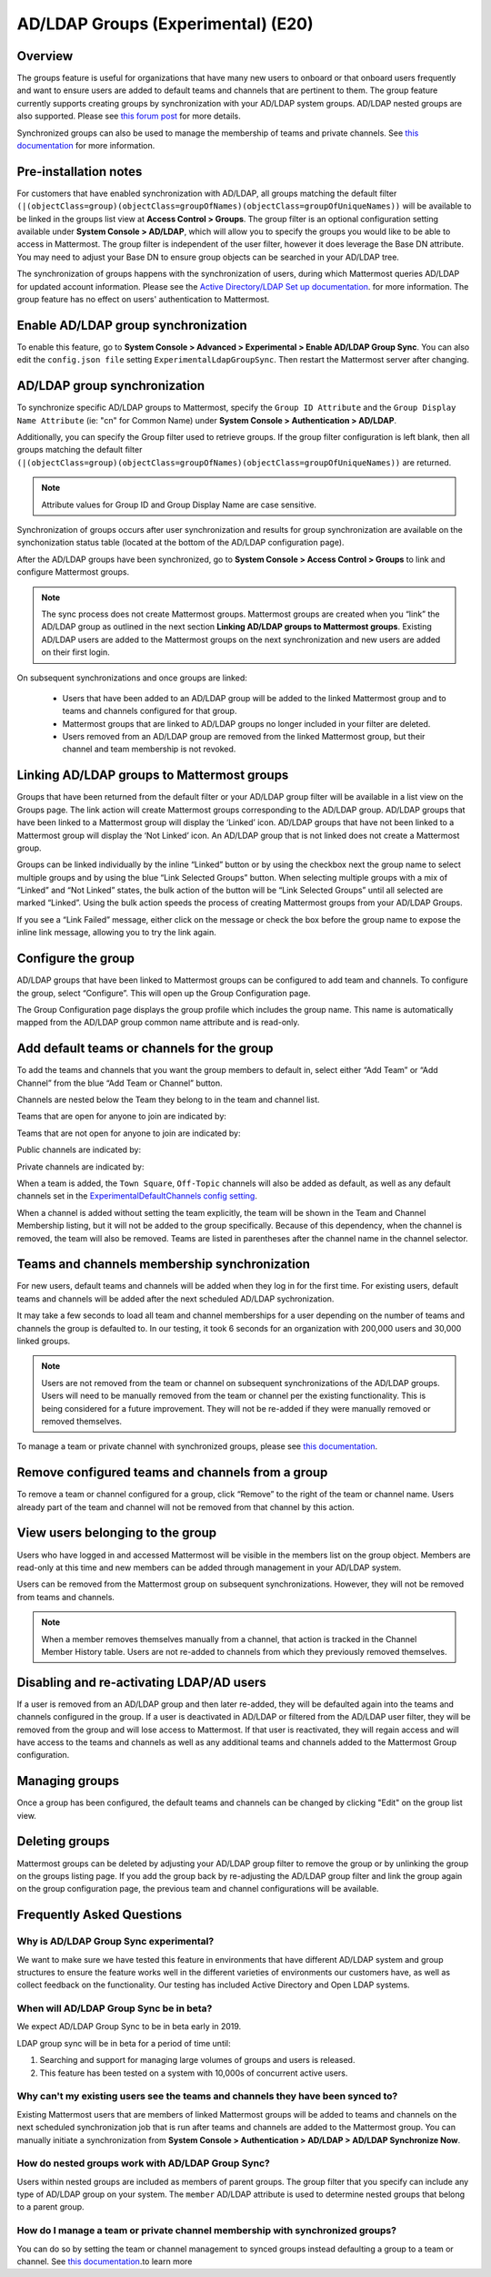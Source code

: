 .. _ldap-group-sync:

AD/LDAP Groups (Experimental) (E20)
===================================

Overview
--------------------

The groups feature is useful for organizations that have many new users to onboard or that onboard users frequently and want to ensure users are added to default teams and channels that are pertinent to them. The group feature currently supports creating groups by synchronization with your AD/LDAP system groups. AD/LDAP nested groups are also supported.  Please see `this forum post <https://forum.mattermost.org/t/ldap-group-sync-alpha-release/6351>`__ for more details.  

Synchronized groups can also be used to manage the membership of teams and private channels. See `this documentation <https://docs.mattermost.com/deployment/ldap-group-constrained-team-channel.html>`_ for more information. 

Pre-installation notes
----------------------

For customers that have enabled synchronization with AD/LDAP, all groups matching the default filter ``(|(objectClass=group)(objectClass=groupOfNames)(objectClass=groupOfUniqueNames))`` will be available to be linked in the groups list view at **Access Control > Groups**. The group filter is an optional configuration setting available under **System Console > AD/LDAP**, which will allow you to specify the groups you would like to be able to access in Mattermost.  The group filter is independent of the user filter, however it does leverage the Base DN attribute.  You may need to adjust your Base DN to ensure group objects can be searched in your AD/LDAP tree.  

The synchronization of groups happens with the synchronization of users, during which Mattermost queries AD/LDAP for updated account information. Please see the `Active Directory/LDAP Set up documentation <https://docs.mattermost.com/deployment/sso-ldap.html?highlight=ldap#configure-ad-ldap-synchronization>`__. for more information. The group feature has no effect on users' authentication to Mattermost.

Enable AD/LDAP group synchronization
------------------------------------

To enable this feature, go to **System Console > Advanced > Experimental > Enable AD/LDAP Group Sync**. You can also edit the ``config.json file`` setting ``ExperimentalLdapGroupSync``. Then restart the Mattermost server after changing.  

AD/LDAP group synchronization
-----------------------------

To synchronize specific AD/LDAP groups to Mattermost, specify the ``Group ID Attribute`` and the ``Group Display Name Attribute`` (ie: "cn" for Common Name) under **System Console > Authentication > AD/LDAP**.  

Additionally, you can specify the Group filter used to retrieve groups.  If the group filter configuration is left blank, then all groups matching the default filter ``(|(objectClass=group)(objectClass=groupOfNames)(objectClass=groupOfUniqueNames))`` are returned. 

.. note:: 
   Attribute values for Group ID and Group Display Name are case sensitive. 

Synchronization of groups occurs after user synchronization and results for group synchronization are available on the synchonization status table (located at the bottom of the AD/LDAP configuration page). 

After the AD/LDAP groups have been synchronized, go to **System Console > Access Control > Groups** to link and configure Mattermost groups. 
 
.. image:: ../images/Group_filter.png

.. note::
   The sync process does not create Mattermost groups.  Mattermost groups are created when you “link” the AD/LDAP group as outlined in the next section **Linking AD/LDAP groups to Mattermost groups**. Existing AD/LDAP users are added to the Mattermost groups on the next synchronization and new users are added on their first login. 

On subsequent synchronizations and once groups are linked: 

 - Users that have been added to an AD/LDAP group will be added to the linked Mattermost group and to teams and channels configured for that group.
 - Mattermost groups that are linked to AD/LDAP groups no longer included in your filter are deleted.  
 - Users removed from an AD/LDAP group are removed from the linked Mattermost group, but their channel and team membership is not revoked. 

.. image:: ../images/Group_Group_Member_Sync.png

Linking AD/LDAP groups to Mattermost groups
--------------------------------------------

Groups that have been returned from the default filter or your AD/LDAP group filter will be available in a list view on the Groups page. The link action will create Mattermost groups corresponding to the AD/LDAP group. AD/LDAP groups that have been linked to a Mattermost group will display the ‘Linked’ icon. AD/LDAP groups that have not been linked to a Mattermost group will display the ‘Not Linked’ icon. An AD/LDAP group that is not linked does not create a Mattermost group.  

.. image:: ../images/Groups_listing.png

Groups can be linked individually by the inline “Linked” button or by using the checkbox next the group name to select multiple groups and by using the blue “Link Selected Groups” button. When selecting multiple groups with a mix of “Linked” and “Not Linked” states, the bulk action of the button will be “Link Selected Groups” until all selected are marked “Linked”. Using the bulk action speeds the process of creating Mattermost groups from your AD/LDAP Groups.  

If you see a “Link Failed” message, either click on the message or check the box before the group name to expose the inline link message, allowing you to try the link again.

.. image:: ../images/LinkFailed.png

Configure the group
-------------------

AD/LDAP groups that have been linked to Mattermost groups can be configured to add team and channels. To configure the group, select “Configure”. This will open up the Group Configuration page.  

The Group Configuration page displays the group profile which includes the group name. This name is automatically mapped from the AD/LDAP group common name attribute and is read-only.  

Add default teams or channels for the group
--------------------------------------------
To add the teams and channels that you want the group members to default in, select either “Add Team” or “Add Channel” from the blue “Add Team or Channel” button. 

.. image:: ../images/Add_Team_Or_Channel.png

Channels are nested below the Team they belong to in the team and channel list.  

Teams that are open for anyone to join are indicated by:
 
.. image:: ../images/open_team.png  
   
Teams that are not open for anyone to join are indicated by:
 
.. image:: ../images/private_team.png 
 
Public channels are indicated by: 
 
.. image:: ../images/public_channel.png

Private channels are indicated by:
 
.. image:: ../images/private_channel.png  

When a team is added, the ``Town Square``, ``Off-Topic`` channels will also be added as default, as well as any default channels set in the `ExperimentalDefaultChannels config setting <https://docs.mattermost.com/administration/config-settings.html?highlight=configuration%20settings#default-channels-experimental>`__. 

When a channel is added without setting the team explicitly, the team will be shown in the Team and Channel Membership listing, but it will not be added to the group specifically. Because of this dependency, when the channel is removed, the team will also be removed. Teams are listed in parentheses after the channel name in the channel selector.

Teams and channels membership synchronization
----------------------------------------------

For new users, default teams and channels will be added when they log in for the first time. For existing users, default teams and channels will be added after the next scheduled AD/LDAP sychronization. 

It may take a few seconds to load all team and channel memberships for a user depending on the number of teams and channels the group is defaulted to. In our testing, it took 6 seconds for an organization with 200,000 users and 30,000 linked groups.

.. note::
   Users are not removed from the team or channel on subsequent synchronizations of the AD/LDAP groups. Users will need to be manually removed from the team or channel per the existing functionality. This is being considered for a future improvement. They will not be re-added if they were manually removed or removed themselves.

.. image:: ../images/Team_Channel_Membership_Sync.png

To manage a team or private channel with synchronized groups, please see `this documentation <https://docs.mattermost.com/deployment/ldap-group-constrained-team-channel.html>`_.

Remove configured teams and channels from a group
-------------------------------------------------
To remove a team or channel configured for a group, click “Remove” to the right of the team or channel name. Users already part of the team and channel will not be removed from that channel by this action. 

View users belonging to the group
---------------------------------

Users who have logged in and accessed Mattermost will be visible in the members list on the group object. Members are read-only at this time and new members can be added through management in your AD/LDAP system. 

.. image:: ../images/Group_Members.png

Users can be removed from the Mattermost group on subsequent synchronizations. However, they will not be removed from teams and channels. 

.. note:: 
   When a member removes themselves manually from a channel, that action is tracked in the Channel Member History table.  Users are not re-added to channels from which they previously removed themselves. 

Disabling and re-activating LDAP/AD users
-----------------------------------------
If a user is removed from an AD/LDAP group and then later re-added, they will be defaulted again into the teams and channels configured in the group. If a user is deactivated in AD/LDAP or filtered from the AD/LDAP user filter, they will be removed from the group and will lose access to Mattermost.  If that user is reactivated, they will regain access and will have access to the teams and channels as well as any additional teams and channels added to the Mattermost Group configuration. 

Managing groups
---------------
Once a group has been configured, the default teams and channels can be changed by clicking "Edit" on the group list view.  

Deleting groups
---------------
Mattermost groups can be deleted by adjusting your AD/LDAP group filter to remove the group or by unlinking the group on the groups listing page. If you add the group back by re-adjusting the AD/LDAP group filter and link the group again on the group configuration page, the previous team and channel configurations will be available.

Frequently Asked Questions
----------------------------

Why is AD/LDAP Group Sync experimental?
^^^^^^^^^^^^^^^^^^^^^^^^^^^^^^^^^^^^

We want to make sure we have tested this feature in environments that have different AD/LDAP system and group structures to ensure the feature works well in the different varieties of environments our customers have, as well as collect feedback on the functionality. Our testing has included Active Directory and Open LDAP systems. 

When will AD/LDAP Group Sync be in beta?
^^^^^^^^^^^^^^^^^^^^^^^^^^^^^^^^^^^^^^^^

We expect AD/LDAP Group Sync to be in beta early in 2019. 

LDAP group sync will be in beta for a period of time until: 

1. Searching and support for managing large volumes of groups and users is released. 
2. This feature has been tested on a system with 10,000s of concurrent active users.

Why can't my existing users see the teams and channels they have been synced to?
^^^^^^^^^^^^^^^^^^^^^^^^^^^^^^^^^^^^^^^^^^^^^^^^^^^^^^^^^^^^^^^^^^^^^^^^^^^^^^^^

Existing Mattermost users that are members of linked Mattermost groups will be added to teams and channels on the next scheduled synchronization job that is run after teams and channels are added to the Mattermost group. You can manually initiate a synchronization from **System Console > Authentication > AD/LDAP > AD/LDAP Synchronize Now**.  

How do nested groups work with AD/LDAP Group Sync?
^^^^^^^^^^^^^^^^^^^^^^^^^^^^^^^^^^^^^^^^^^^^^^^^^^

Users within nested groups are included as members of parent groups. The group filter that you specify can include any type of AD/LDAP group on your system. The ``member`` AD/LDAP attribute is used to determine nested groups that belong to a parent group.

How do I manage a team or private channel membership with synchronized groups?
^^^^^^^^^^^^^^^^^^^^^^^^^^^^^^^^^^^^^^^^^
You can do so by setting the team or channel management to synced groups instead defaulting a group to a team or channel. See `this documentation <https://docs.mattermost.com/deployment/ldap-group-constrained-team-channel.html>`_.to learn more
